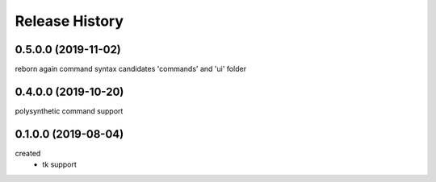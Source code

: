 .. :changelog:

Release History
---------------

0.5.0.0 (2019-11-02)
+++++++++++++++++++
reborn again
command syntax candidates
'commands' and 'ui' folder

0.4.0.0 (2019-10-20)
+++++++++++++++++++
polysynthetic command support

0.1.0.0 (2019-08-04)
+++++++++++++++++++
created
  - tk support
	

